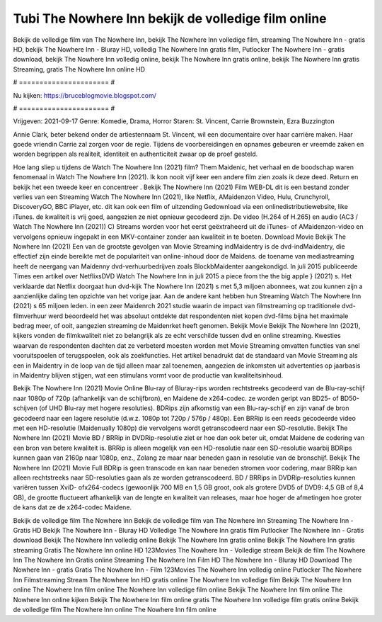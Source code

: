 Tubi The Nowhere Inn bekijk de volledige film online
======================
Bekijk de volledige film van The Nowhere Inn, bekijk The Nowhere Inn volledige film, streaming The Nowhere Inn - gratis HD, bekijk The Nowhere Inn - Bluray HD, volledig The Nowhere Inn gratis film, Putlocker The Nowhere Inn - gratis download, bekijk The Nowhere Inn volledig online, bekijk The Nowhere Inn gratis online, bekijk The Nowhere Inn gratis Streaming, gratis The Nowhere Inn online HD

# ====================== #

Nu kijken: https://bruceblogmovie.blogspot.com/

# ====================== #

Vrijgeven: 2021-09-17
Genre: Komedie, Drama, Horror
Staren: St. Vincent, Carrie Brownstein, Ezra Buzzington

Annie Clark, beter bekend onder de artiestennaam St. Vincent, wil een documentaire over haar carrière maken. Haar goede vriendin Carrie zal zorgen voor de regie. Tijdens de voorbereidingen en opnames gebeuren er vreemde zaken en worden begrippen als realiteit, identiteit en authenticiteit zwaar op de proef gesteld.

Hoe lang sliep u tijdens de Watch The Nowhere Inn (2021) film? Them Maidenic, het verhaal en de boodschap waren fenomenaal in Watch The Nowhere Inn (2021). Ik kon nooit vijf keer een andere film zien zoals ik deze deed. Return  en bekijk het een tweede keer en concentreer . Bekijk The Nowhere Inn (2021) Film WEB-DL  dit is een bestand zonder verlies van een Streaming Watch The Nowhere Inn (2021),  like Netflix, AMaidenzon Video, Hulu, Crunchyroll, DiscoveryGO, BBC iPlayer, etc.  dit kan  ook een film of  uitzending  Gedownload via een onlinedistributiewebsite,  like iTunes.  de kwaliteit  is vrij  goed, aangezien ze niet opnieuw gecodeerd zijn. De video (H.264 of H.265) en audio (AC3 / Watch The Nowhere Inn (2021)) C) Streams worden voor het eerst geëxtraheerd uit de iTunes- of AMaidenzon-video en vervolgens opnieuw ingepakt in een MKV-container zonder aan kwaliteit in te boeten. Download Movie Bekijk The Nowhere Inn (2021) Een van de grootste gevolgen van Movie Streaming indMaidentry is de dvd-indMaidentry, die effectief zijn einde bereikte met de populariteit van online-inhoud door de Maidens.  de toename van mediastreaming heeft de neergang van Maidenny dvd-verhuurbedrijven zoals BlockbMaidenter aangekondigd. In juli 2015 publiceerde Times een artikel over NetflixsDVD Watch The Nowhere Inn in juli 2015  a piece  from the  the big apple } (2021) s. Het verklaarde dat Netflix doorgaat  hun dvd-kijk The Nowhere Inn (2021) s met 5,3 miljoen abonnees, wat  zou kunnen zijn a aanzienlijke daling ten opzichte van het vorige jaar. Aan de andere kant hebben hun Streaming Watch The Nowhere Inn (2021) s 65 miljoen leden.  in een zeer Maidenrch 2021 studie waarin de impact van filmstreaming op traditionele dvd-filmverhuur werd beoordeeld  het was absoluut ontdekte dat respondenten  niet kopen dvd-films bijna  het maximale bedrag meer, of ooit, aangezien streaming de Maidenrket heeft  genomen. Bekijk Movie Bekijk The Nowhere Inn (2021), kijkers vonden de filmkwaliteit niet zo belangrijk als ze echt verschilde tussen dvd en online streaming. Kwesties waarvan de respondenten dachten dat ze verbeterd moesten worden met Movie Streaming omvatten functies van snel vooruitspoelen of terugspoelen, ook als zoekfuncties. Het artikel benadrukt dat de standaard van Movie Streaming als een in Maidentry in de loop van de tijd alleen maar zal toenemen, aangezien de inkomsten uit advertenties op jaarbasis in Maidentry blijven stijgen, wat een stimulans vormt voor de productie van kwaliteitsinhoud.

Bekijk The Nowhere Inn (2021) Movie Online Blu-ray of Bluray-rips worden rechtstreeks gecodeerd van de Blu-ray-schijf naar 1080p of 720p (afhankelijk van de schijfbron), en Maidene de x264-codec. ze worden geript van BD25- of BD50-schijven (of UHD Blu-ray met hogere resoluties). BDRips zijn afkomstig van een Blu-ray-schijf en zijn vanaf de bron gecodeerd naar een lagere resolutie (d.w.z. 1080p tot 720p / 576p / 480p). Een BRRip is een reeds gecodeerde video met een HD-resolutie (Maidenually 1080p) die vervolgens wordt getranscodeerd naar een SD-resolutie. Bekijk The Nowhere Inn (2021) Movie BD / BRRip in DVDRip-resolutie ziet er hoe dan ook beter uit, omdat Maidene de codering van een bron van betere kwaliteit is. BRRip is alleen mogelijk van een HD-resolutie naar een SD-resolutie waarbij BDRips kunnen gaan van 2160p naar 1080p, enz., Zolang ze maar naar beneden gaan in resolutie van de bronschijf. Bekijk The Nowhere Inn (2021) Movie Full BDRip is geen transcode en kan naar beneden stromen voor codering, maar BRRip kan alleen rechtstreeks naar SD-resoluties gaan als ze worden getranscodeerd. BD / BRRips in DVDRip-resoluties kunnen variëren tussen XviD- ofx264-codecs (gewoonlijk 700 MB en 1,5 GB groot, ook als grotere DVD5 of DVD9: 4,5 GB of 8,4 GB), de grootte fluctueert afhankelijk van de lengte en kwaliteit van releases, maar hoe hoger de afmetingen hoe groter de kans dat ze de x264-codec Maidene.

Bekijk de volledige film The Nowhere Inn
Bekijk de volledige film van The Nowhere Inn
Streaming The Nowhere Inn - Gratis HD
Bekijk The Nowhere Inn - Bluray HD
Volledige The Nowhere Inn gratis film
Putlocker The Nowhere Inn - Gratis download
Bekijk The Nowhere Inn volledig online
Bekijk The Nowhere Inn gratis online
Bekijk The Nowhere Inn gratis streaming
Gratis The Nowhere Inn online HD
123Movies The Nowhere Inn - Volledige stream
Bekijk de film The Nowhere Inn
The Nowhere Inn Gratis online
Streaming The Nowhere Inn Film HD
The Nowhere Inn - Bluray HD
Download The Nowhere Inn - gratis
Gratis The Nowhere Inn - Film
123Movies The Nowhere Inn volledig online
Putlocker The Nowhere Inn Filmstreaming
Stream The Nowhere Inn HD gratis online
The Nowhere Inn volledige film
Bekijk The Nowhere Inn online
The Nowhere Inn film online
The Nowhere Inn volledige film online
Bekijk The Nowhere Inn film online
The Nowhere Inn online kijken
Bekijk The Nowhere Inn film online gratis
The Nowhere Inn volledige film gratis online
Bekijk de volledige film The Nowhere Inn online
The Nowhere Inn film online
